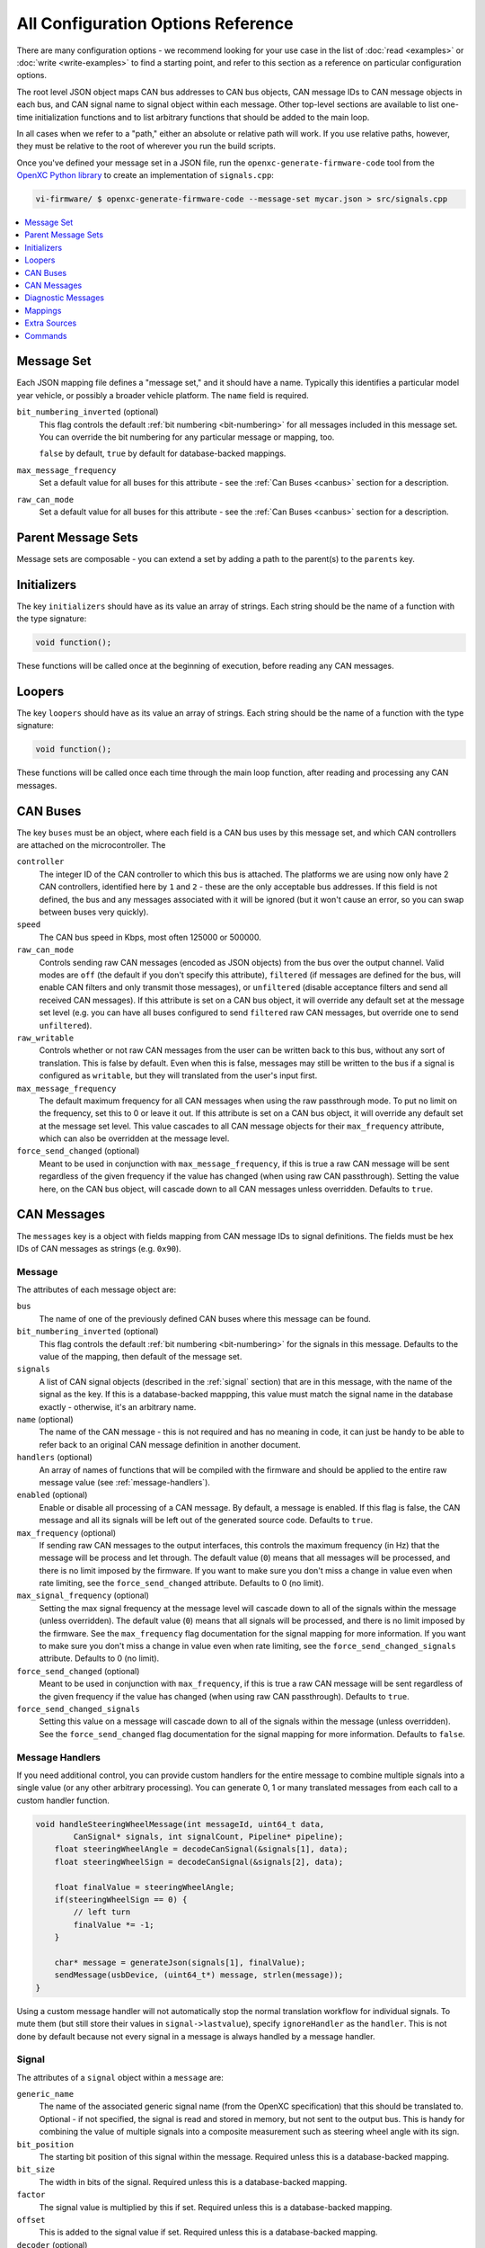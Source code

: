 ===================================
All Configuration Options Reference
===================================

There are many configuration options - we recommend looking for your use case in
the list of :doc:`read <examples>` or :doc:`write <write-examples>` to find a
starting point, and refer to this section as a reference on particular
configuration options.

The root level JSON object maps CAN bus addresses to CAN bus objects,  CAN
message IDs to CAN message objects in each bus, and CAN signal name to signal
object within each message. Other top-level sections are available to list
one-time initialization functions and to list arbitrary functions that should be
added to the main loop.

In all cases when we refer to a "path," either an absolute or relative
path will work. If you use relative paths, however, they must be relative
to the root of wherever you run the build scripts.

Once you've defined your message set in a JSON file, run the
``openxc-generate-firmware-code`` tool from the `OpenXC Python library
<http://python.openxcplatform.com>`_ to create an implementation of
``signals.cpp``:

.. code-block:: sh

    vi-firmware/ $ openxc-generate-firmware-code --message-set mycar.json > src/signals.cpp

.. contents::
    :local:
    :depth: 1

Message Set
============

Each JSON mapping file defines a "message set," and it should have a name.
Typically this identifies a particular model year vehicle, or possibly a broader
vehicle platform. The ``name`` field is required.

``bit_numbering_inverted`` (optional)
  This flag controls the default :ref:`bit numbering <bit-numbering>` for all
  messages included in this message set. You can override the bit numbering for
  any particular message or mapping, too.

  ``false`` by default, ``true`` by default for database-backed
  mappings.

``max_message_frequency``
  Set a default value for all buses for this attribute - see the :ref:`Can Buses
  <canbus>` section for a description.

``raw_can_mode``
  Set a default value for all buses for this attribute - see the :ref:`Can Buses
  <canbus>` section for a description.

Parent Message Sets
===================

Message sets are composable - you can extend a set by adding a path to the
parent(s) to the ``parents`` key.

.. _initializer:

Initializers
============

The key ``initializers`` should have as its value an array of strings. Each
string should be the name of a function with the type signature:

.. code-block:: c

   void function();

These functions will be called once at the beginning of execution, before
reading any CAN messages.

.. _looper:

Loopers
=======

The key ``loopers`` should have as its value an array of strings. Each
string should be the name of a function with the type signature:

.. code-block:: c

   void function();

These functions will be called once each time through the main loop function,
after reading and processing any CAN messages.

.. _canbus:

CAN Buses
=========

The key ``buses`` must be an object, where each field is a CAN bus uses by this
message set, and which CAN controllers are attached on the microcontroller. The

``controller``
  The integer ID of the CAN controller to which this bus is attached. The
  platforms we are using now only have 2 CAN controllers, identified here by
  ``1`` and ``2`` - these are the only acceptable bus addresses. If this field
  is not defined, the bus and any messages associated with it will be ignored
  (but it won't cause an error, so you can swap between buses very quickly).

``speed``
  The CAN bus speed in Kbps, most often 125000 or 500000.

``raw_can_mode``
  Controls sending raw CAN messages (encoded as JSON objects) from the bus over
  the output channel. Valid modes are ``off`` (the default if you don't specify
  this attribute), ``filtered`` (if messages are defined for the bus, will
  enable CAN filters and only transmit those messages), or ``unfiltered``
  (disable acceptance filters and send all received CAN messages). If this
  attribute is set on a CAN bus object, it will override any default set at the
  message set level (e.g. you can have all buses configured to send ``filtered``
  raw CAN messages, but override one to send ``unfiltered``).

``raw_writable``
  Controls whether or not raw CAN messages from the user can be written back to
  this bus, without any sort of translation. This is false by default. Even when
  this is false, messages may still be written to the bus if a signal is
  configured as ``writable``, but they will translated from the user's input
  first.

``max_message_frequency``
  The default maximum frequency for all CAN messages when using the raw
  passthrough mode. To put no limit on the frequency, set this to 0 or leave it
  out. If this attribute is set on a CAN bus object, it will override any
  default set at the message set level. This value cascades to all CAN message
  objects for their ``max_frequency`` attribute, which can also be overridden at
  the message level.

``force_send_changed`` (optional)
  Meant to be used in conjunction with ``max_message_frequency``, if this is
  true a raw CAN message will be sent regardless of the given frequency if the
  value has changed (when using raw CAN passthrough). Setting the value here, on
  the CAN bus object, will cascade down to all CAN messages unless overridden.
  Defaults to ``true``.

.. _messages:

CAN Messages
============

The ``messages`` key is a object with fields mapping from CAN message IDs
to signal definitions. The fields must be hex IDs of CAN messages as
strings (e.g. ``0x90``).

Message
-------

The attributes of each message object are:

``bus``
  The name of one of the previously defined CAN buses where this message can be
  found.

``bit_numbering_inverted`` (optional)
  This flag controls the default :ref:`bit numbering <bit-numbering>` for the
  signals in this message. Defaults to the value of the mapping, then default of
  the message set.

``signals``
  A list of CAN signal objects (described in the :ref:`signal` section) that are
  in this message, with the name of the signal as the key. If this is a
  database-backed mappping, this value must match the signal name in the
  database exactly - otherwise, it's an arbitrary name.

``name`` (optional)
  The name of the CAN message - this is not required and has no meaning in code,
  it can just be handy to be able to refer back to an original CAN message
  definition in another document.

``handlers`` (optional)
  An array of names of functions that will be compiled with the firmware and
  should be applied to the entire raw message value (see
  :ref:`message-handlers`).

``enabled`` (optional)
  Enable or disable all processing of a CAN message. By default, a message is
  enabled. If this flag is false, the CAN message and all its signals will be
  left out of the generated source code. Defaults to ``true``.

``max_frequency`` (optional)
  If sending raw CAN messages to the output interfaces,
  this controls the maximum frequency (in Hz) that the message will be process
  and let through. The default value (``0``) means that all messages will be
  processed, and there is no limit imposed by the firmware. If you want to make
  sure you don't miss a change in value even when rate limiting, see the
  ``force_send_changed`` attribute. Defaults to 0 (no limit).

``max_signal_frequency`` (optional)
  Setting the max signal frequency at the message level will cascade down to all
  of the signals within the message (unless overridden). The default value
  (``0``) means that all signals will be processed, and there is no limit
  imposed by the firmware. See the ``max_frequency`` flag documentation for the
  signal mapping for more information. If you want to make sure you don't miss a
  change in value even when rate limiting, see the
  ``force_send_changed_signals`` attribute. Defaults to 0 (no limit).

``force_send_changed`` (optional)
  Meant to be used in conjunction with ``max_frequency``, if this is true a raw
  CAN message will be sent regardless of the given frequency if the value has
  changed (when using raw CAN passthrough). Defaults to ``true``.

``force_send_changed_signals``
  Setting this value on a message will cascade down to all of the signals within
  the message (unless overridden). See the ``force_send_changed`` flag
  documentation for the signal mapping for more information. Defaults to
  ``false``.

.. _message-handlers:

Message Handlers
----------------

If you need additional control, you can provide custom handlers for the entire
message to combine multiple signals into a single value (or any other arbitrary
processing). You can generate 0, 1 or many translated messages from each call to
a custom handler function.

.. code-block:: c

    void handleSteeringWheelMessage(int messageId, uint64_t data,
            CanSignal* signals, int signalCount, Pipeline* pipeline);
        float steeringWheelAngle = decodeCanSignal(&signals[1], data);
        float steeringWheelSign = decodeCanSignal(&signals[2], data);

        float finalValue = steeringWheelAngle;
        if(steeringWheelSign == 0) {
            // left turn
            finalValue *= -1;
        }

        char* message = generateJson(signals[1], finalValue);
        sendMessage(usbDevice, (uint64_t*) message, strlen(message));
    }

Using a custom message handler will not automatically stop the normal
translation workflow for individual signals. To mute them (but still store
their values in ``signal->lastvalue``), specify ``ignoreHandler`` as the
``handler``. This is not done by default because not every signal in
a message is always handled by a message handler.

.. _signal:

Signal
-------

The attributes of a ``signal`` object within a ``message`` are:

``generic_name``
  The name of the associated generic signal name (from the OpenXC specification)
  that this should be translated to. Optional - if not specified, the signal is
  read and stored in memory, but not sent to the output bus. This is handy for
  combining the value of multiple signals into a composite measurement such as
  steering wheel angle with its sign.

``bit_position``
  The starting bit position of this signal within the message. Required unless
  this is a database-backed mapping.

``bit_size``
  The width in bits of the signal. Required unless this is a database-backed
  mapping.

``factor``
  The signal value is multiplied by this if set. Required unless this is a
  database-backed mapping.

``offset``
  This is added to the signal value if set. Required unless this is a
  database-backed mapping.

``decoder`` (optional)
  The name of a function that will be compiled with the firmware and should be
  applied to the signal's value after the normal translation. See the
  :ref:`signal-decoders` section for details.

``ignore`` (optional)
  Setting this to ``true`` on a signal will silence output of the signal. The VI
  will not monitor the signal nor store any of its values. This is useful if you
  are using a custom decoder for an entire message, want to silence the normal
  output of the signals it handles, *and* you don't need the VI to keep track of
  the values of any of the signals separately (in the ``lastValue`` field). If
  you need to use the previously stored values of any of the signals, you can
  use the ``ignoreDecoder`` as the decoder for the signal. Defaults to
  ``false``.

``enabled`` (optional)
  Enable or disable all processing of a CAN signal. By default, a signal is
  enabled; if this flag is false, the signal will be left out of the generated
  source code. Defaults to ``true``.

The difference between ``ignore``, ``enabled`` and using an ``ignoreDecoder``
can be confusing. To summarize the difference:

* The ``enabled`` flag is the master control switch for a signal - when this is
  false, the signal (or message, or mapping) will not be included in the
  firmware at all. A common time to use this is if you want to have
  one configuration file with many options, only a few of which are enabled in
  any particular build.
* The ``ignore`` flag will not exclude a signal from the firmware, but it will
  not include it in the normal message processing pipeline. The most common use
  case is when you need to reference the bit field information for the signal
  from a custom decoder.
* Finally, use the ``ignoreDecoder`` for your signal's ``decoder`` to both
  include it in the firmware and handle it during the normal message processing
  pipeline, but just silence its output. This is useful if you need to track the
  last known value for this signal for a calculation in a custom decoder.

``states``
  This is a mapping between the desired descriptive states (e.g. ``off``) and
  the corresponding numerical values from the CAN message (usually an integer).
  The raw values are specified as a list to accommodate multiple raw states
  being coalesced into a single final state (e.g. key off and key removed both
  mapping to just "off"). Required unless this is a database-backed mapping.

``max_frequency`` (optional)
  Some CAN signals are sent at a very high frequency, likely more often than
  will ever be useful to an application. This attribute sets the maximum
  frequency (Hz) that the signal will be processed and let through. The default
  value (``0``) means that all values will be processed, and there is no limit
  imposed by the firmware. If you want to make sure you don't miss a change in
  value even when dropping messages, see the ``force_send_changed`` attribute.
  You probably don't want to combine this attribute with ``send_same`` or else
  you risk missing a status change message if wasn't one of the messages the VI
  decided to let through. Defauls to 0 (no limit).

``send_same`` (optional)
  By default, all signals are translated every time they are received from the
  CAN bus. By setting this to ``false``, you can force a signal to be sent only
  if the value has actually changed. This works best with boolean and state
  based signals. Defaults to ``true``.

``force_send_changed`` (optional)
  Meant to be used in conjunction with ``max_frequency``, if this is true a
  signal will be sent regardless of the given frequency if the value has
  changed. This is useful for state-based and boolean states, where the state
  change is the most important thing and you don't want that message to be
  dropped. Defaults to ``false``.

``writable`` (optional)
  Set this attribute to ``true`` to allow this signal to be written back to the
  CAN bus by an application. OpenXC JSON-formatted messages sent back to the VI
  that are writable are translated back into raw CAN messages and written to the
  bus. By default, the value will be interpreted as a floating point number.
  Defaults to ``false``.

``encoder`` (optional)
  If the signal is writable and is not a plain floating point number (i.e. it is
  a boolean or state value), you can specify a custom function here to encode
  the value for a CAN messages. This is only necessary for boolean types at the
  moment - if your signal has states defined, we assume you need to encode a
  string state value back to its original numerical value. Defaults to a
  built-in numerical encoder.

.. _signal-decoders:

Signal Decoder
--------------

The default decoder for each signal is a simple passthrough, translating the
signal's value from engineering units to something more usable (using the
defined factor and offset). Some signals require additional processing that you
may wish to do within the VI and not on the host device. Other signals may need
to be combined to make a composite signal that's more meaningful to developers.

An good example is steering wheel angle. For an app developer to get a
value that ranges from e.g. -350 to +350, we need to combine two
different signals - the angle and the sign. If you want to make this
combination happen inside the VI, you can use a custom decoder.

You may also need a custom decoder to return a value of a type other than float.
A decoder is provided for dealing with boolean values, the ``booleanDecoder`` -
if you specify that as your signal's ``decoder`` the resulting JSON will contain
``true`` for 1.0 and ``false`` for 0.0. There is also a ``stateDecoder`` for
translating integer state values to string names.

For this example, we want to modify the value of ``steering_wheel_angle``
by setting the sign positive or negative based on the value of the other
signal (``steering_angle_sign``). Every time a CAN signal is received, the
new value is stored in memory. Our custom decoder
``decodeSteeringWheelAngle`` will use that to adjust the raw steering
wheel angle value. Modify the input JSON file to set the ``decoder``
attribute for the steering wheel angle signal to
``decodeSteeringWheelAngle``.

Add this to the top of ``signals.cpp`` (or if using the mapping file, add it to
a separate ``.cpp`` file and then add that filename to the ``extra_sources``
field):

.. code-block:: c

    openxc_DynamicField decodeSteeringWheelAngle(CanSignal* signal,
            CanSignal* signals, int signalCount,
            openxc::pipeline::Pipeline* pipeline,
            float value, bool* send) {
        if(signal->lastValue == 0) {
            // left turn
            value *= -1;
        }
        return openxc::payload::wrapNumber(value);
    }

The function declaration of a custom decoder must match:

.. code-block:: c

    openxc_DynamicField customDecoder(CanSignal* signal, CanSignal* signals,
        int signalCount, openxc::pipeline::Pipeline* pipeline,
            float value, bool* send);

where ``signal`` is a pointer to the ``CanSignal`` this is handling,
``signals`` is an array of all signals, ``value`` is the raw value
from CAN and ``send`` is a flag to indicate if this should be sent over
USB.

The ``bool* send`` parameter is a pointer to a ``bool`` you can flip to
``false`` if this signal value need not be sent over USB. This can be
useful if you don't want to keep notifying the same status over and over
again, but only in the event of a change in value (you can use the
``lastValue`` field on the CanSignal object to determine if this is true).
It's also good practice to inspect the value of ``send`` when your custom
decoder is called - the normal translation workflow may have decided the
data shouldn't be sent (e.g. the value hasn't changed and ``sendSame ==
false``). Decoders are called every time a signal is received, even if
``send == false``, so that you have the flexibility to implement custom
processing that depends on receiving every data point.

A known issue with this method is that there is no guarantee that the
last value of another signal arrived in the message or before/after the
value you're current modifying. For steering wheel angle, that's
probably OK - for other signals, not so much.

.. _diagnostic-messages:

Diagnostic Messages
===================

The ``diagnostic_messages`` key is an array of objects describing a recurring
diagnostic message request.

Diagnostic Message
------------------

The attributes of each diagnostic message object are:

``bus``
  The name of one of the previously defined CAN buses where this message should be requested.

``id``
  the arbitration ID for the request.

``mode``
  The diagnostic request mode, e.g. Mode 1 for powertrain diagnostic requests.

``frequency``
  The frequency in Hz to request this diagnostic message. The maximum allowed
  frequency is 10Hz.

``pid`` (optional)
  If the mode uses PIDs, the pid to request.

``name`` (optional)
  A human readable, string name for this request. If provided, the response will
  have a ``name`` field (much like a normal translated message) with this value
  in place of ``bus``, ``id``, ``mode`` and ``pid``.

``decoder`` (optional)
  When using a ``name``, you can also specify a custom decoder function to parse
  the payload. This field is the name of a function (that matches the
  ``DiagnosticResponseDecoder`` function prototype). When a decoder is
  specified, the decoded value will be returned in the ``value`` field in place
  of ``payload``.

``callback`` (optional)
  This field is the name of a function (that matches the
  ``DiagnosticResponseCallback`` function prototype) that should be called every
  time a response is received to this request.

Mappings
========

The ``mappings`` field is an optional field allows you to move the definitions
from the ``messages`` list to separate files for improved composability and
readability.

For an detailed explanation of mapped message sets, see the example of a message
set using mappings, see the :ref:`mapped` configuration example.

The ``mappings`` field must be a list of JSON objects with:

``mapping`` -
  A path to a JSON file containing a single object with the key ``messages``,
  containing objects formatted as the :ref:`Messages` section describes. In
  short, you can pull out the ``messages`` key from the main file and throw it
  into a separate file and link it in here. You can also do the same with a
  ``diagnostic_messages`` field containing :ref:`diagnostic-messages`.

``bus`` (optional)
  The name of one of the defined CAN buses where these messages can be found -
  this value will be set for all of the messages contained the mapping file, but
  can be overridden by setting ``bus`` again in an individual message.

``database`` (optional)
  A path to a CAN message database associated with these mappings. Right now,
  XML exported from Vector CANdb++ is supported. If this is defined, you can
  leave the bit position, bit size, factor, offset, max and min values out of
  the ``mapping`` file - they will be picked up automatically from the database.

``bit_numbering_inverted`` (optional)
  This flag controls the default :ref:`bit numbering <bit-numbering>` for the
  messages contained in this mapping. Messages in the mapping can override the
  bit numbering by explicitly specifying their own value for this flag. Defaults
  to the value of the message set, or ``true`` if this mapping is
  database-backed.

``enabled`` (optional)
  Enable or disable all processing of the CAN messages in a mapping. By default,
  a mapping is enabled; if this flag is false, all CAN message and signals from
  the mapping will be excluded from the generated source code. Defaults to
  ``true``.

Extra Sources
=============

The ``extra_sources`` key is an optional list of C++ source files that should be
injected into the generated ``signals.cpp`` file. These may include signal
decoders, message handlers, initializers or custom loopers.

Commands
========

The ``commands`` field is a mapping of arbitrary command names to functions that
should be called to run arbitrary code in the VI on-demand (e.g. sending
multiple CAN signals at once). The value of this attribute is a list of objects
with these attributes:

``name``
  The name of the command to be recognized on the OpenXC translated interface.

``enabled`` (optional)
  Enable or disable all processing of a command. By default, a command is
  enabled. If this flag is false, the command will be excluded from the
  generated source code. Defaults to ``true``.

``handler``
  The name of a custom command handler function (that matches the
  ``CommandHandler`` function prototype from ``canutil.h``) that should be
  called when the named command arrives over the translated VI interface (e.g.
  USB or Bluetooth).

.. code-block:: c

  void (*CommandHandler)(const char* name, openxc_DynamicField* value,
          openxc_DynamicField* event, CanSignal* signals, int signalCount);

Any message received from the USB host with that given command name will be
passed to your handler. This is useful for situations where there isn't a 1 to
1 mapping between OpenXC command and CAN signal, e.g. if the left and right turn
signal are split into two signals instead of the 1 state-based signal used by
OpenXC. You can use the ``sendCanSignal`` function in ``canwrite.h`` to do the
actual data sending on the CAN bus.
